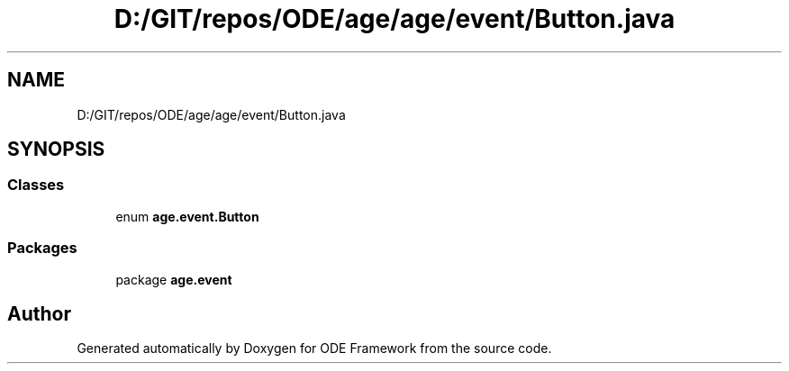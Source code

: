 .TH "D:/GIT/repos/ODE/age/age/event/Button.java" 3 "Version 1" "ODE Framework" \" -*- nroff -*-
.ad l
.nh
.SH NAME
D:/GIT/repos/ODE/age/age/event/Button.java
.SH SYNOPSIS
.br
.PP
.SS "Classes"

.in +1c
.ti -1c
.RI "enum \fBage\&.event\&.Button\fP"
.br
.in -1c
.SS "Packages"

.in +1c
.ti -1c
.RI "package \fBage\&.event\fP"
.br
.in -1c
.SH "Author"
.PP 
Generated automatically by Doxygen for ODE Framework from the source code\&.
